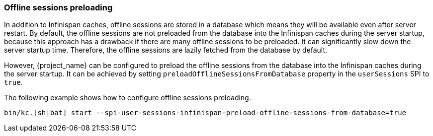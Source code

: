 [[offline-sessions-preloading]]

=== Offline sessions preloading

In addition to Infinispan caches, offline sessions are stored in a database which means they will be available even after server restart.
By default, the offline sessions are not preloaded from the database into the Infinispan caches during the server startup, because this 
approach has a drawback if there are many offline sessions to be preloaded. It can significantly slow down the server startup time.
Therefore, the offline sessions are lazily fetched from the database by default. 

However, {project_name} can be configured to preload the offline sessions from the database into the Infinispan caches during the server startup.
It can be achieved by setting `preloadOfflineSessionsFromDatabase` property in the `userSessions` SPI to `true`.

The following example shows how to configure offline sessions preloading.

[source,bash]
----
bin/kc.[sh|bat] start --spi-user-sessions-infinispan-preload-offline-sessions-from-database=true
----

